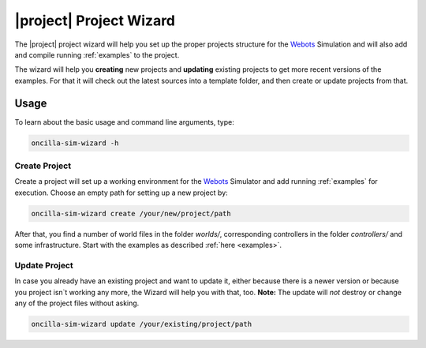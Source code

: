 .. _wizard:

==========================
 |project| Project Wizard
==========================

The |project| project wizard will help you set up the proper projects structure
for the `Webots`_ Simulation and will also add and compile running
:ref:`examples` to the project.

The wizard will help you **creating** new projects and **updating** existing
projects to get more recent versions of the examples. For that it will 
check out the latest sources into a template folder, and then create or update
projects from that.

Usage
=====

To learn about the basic usage and command line arguments, type:

.. code-block:: sh

   oncilla-sim-wizard -h

Create Project
--------------

Create a project will set up a working environment for the `Webots`_ Simulator
and add running :ref:`examples` for execution. Choose an empty path for setting
up a new project by:

.. code-block:: sh

   oncilla-sim-wizard create /your/new/project/path

After that, you find a number of world files in the folder *worlds/*,
corresponding controllers in the folder *controllers/* and some infrastructure.
Start with the examples as described :ref:`here <examples>`.

Update Project
--------------

In case you already have an existing project and want to update it, either
because there is a newer version or because you project isn`t working any more,
the Wizard will help you with that, too.
**Note:** The update will *not* destroy or change any of the project files
without asking.

.. code-block:: sh

   oncilla-sim-wizard update /your/existing/project/path

.. _`Webots`:
    http://www.cyberbotics.com/overview

